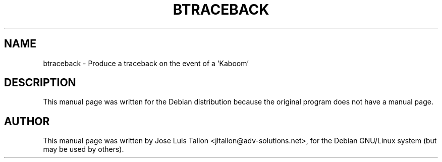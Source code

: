 .\"                                      Hey, EMACS: -*- nroff -*-
.TH BTRACEBACK 8 "Jan 24, 2004" "Kern Sibbald" "Network backup"
.\" Please adjust this date whenever revising the manpage.
.SH NAME
 btraceback \- Produce a traceback on the event of a 'Kaboom'
.SH DESCRIPTION
This manual page was written for the Debian distribution
because the original program does not have a manual page.
.br
.SH AUTHOR
This manual page was written by Jose Luis Tallon
.nh 
<jltallon@adv\-solutions.net>,
for the Debian GNU/Linux system (but may be used by others).
